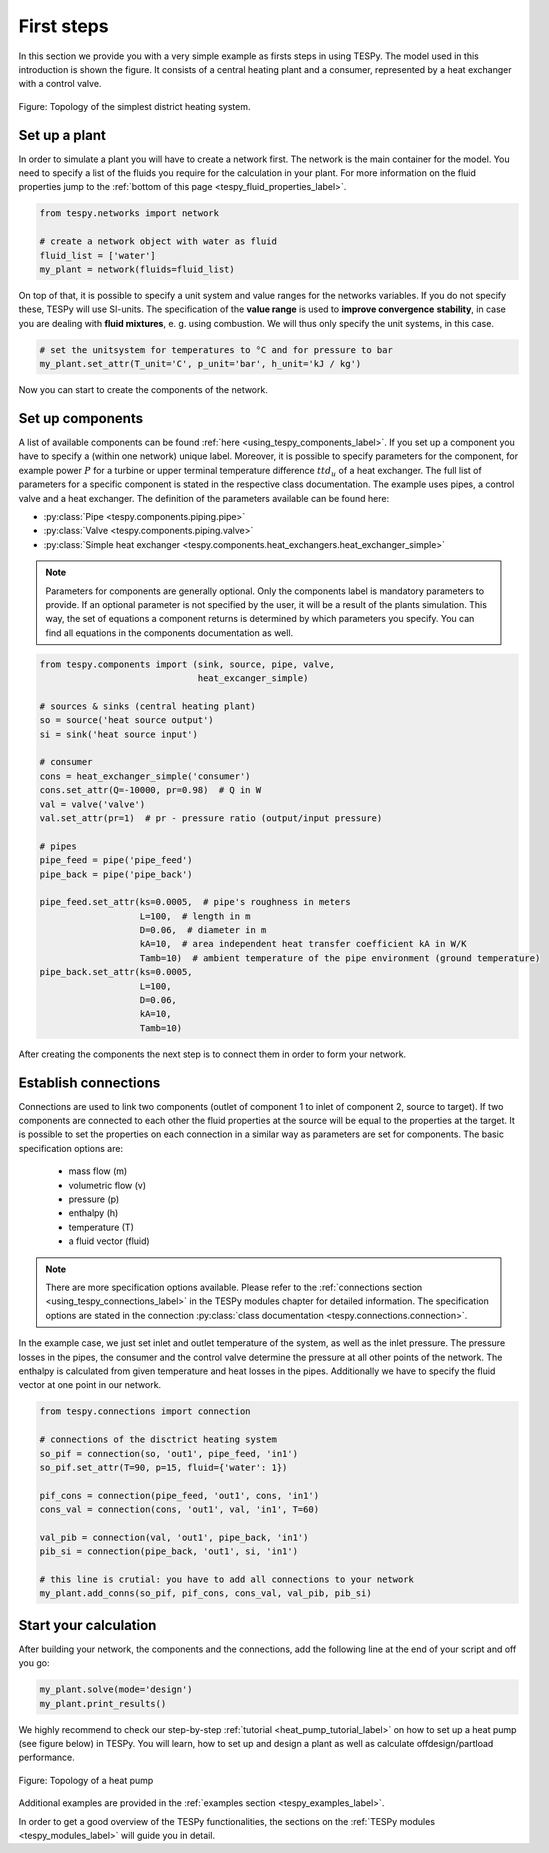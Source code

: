 First steps
===========

In this section we provide you with a very simple example as firsts steps in
using TESPy. The model used in this introduction is shown the figure. It
consists of a central heating plant and a consumer, represented by a heat
exchanger with a control valve.

.. figure:: api/_images/intro_district_heating_scheme.svg
    :align: center

    Figure: Topology of the simplest district heating system.

Set up a plant
--------------

In order to simulate a plant you will have to create a network first. The
network is the main container for the model. You need to specify a list of the
fluids you require for the calculation in your plant. For more information on
the fluid properties jump to the
:ref:`bottom of this page <tespy_fluid_properties_label>`.

.. code-block:: python

    from tespy.networks import network

    # create a network object with water as fluid
    fluid_list = ['water']
    my_plant = network(fluids=fluid_list)

On top of that, it is possible to specify a unit system and value ranges for
the networks variables. If you do not specify these, TESPy will use SI-units.
The specification of the **value range** is used to **improve convergence**
**stability**, in case you are dealing with **fluid mixtures**, e. g. using
combustion. We will thus only specify the unit systems, in this case.

.. code-block:: python

    # set the unitsystem for temperatures to °C and for pressure to bar
    my_plant.set_attr(T_unit='C', p_unit='bar', h_unit='kJ / kg')

Now you can start to create the components of the network.

Set up components
-----------------

A list of available components can be found
:ref:`here <using_tespy_components_label>`. If you set up a component you have
to specify a (within one network) unique label. Moreover, it is possible to
specify parameters for the component, for example power :math:`P` for a turbine
or upper terminal temperature difference :math:`ttd_u` of a heat exchanger. The
full list of parameters for a specific component is stated in the respective
class documentation. The example uses pipes, a control valve and a heat
exchanger. The definition of the parameters available can be found here:

- :py:class:`Pipe <tespy.components.piping.pipe>`
- :py:class:`Valve <tespy.components.piping.valve>`
- :py:class:`Simple heat exchanger <tespy.components.heat_exchangers.heat_exchanger_simple>`

.. note::

    Parameters for components are generally optional. Only the components label
    is mandatory parameters to provide. If an optional parameter is not
    specified by the user, it will be a result of the plants simulation. This
    way, the set of equations a component returns is determined by which
    parameters you specify. You can find all equations in the components
    documentation as well.

.. code-block:: python

    from tespy.components import (sink, source, pipe, valve,
                                  heat_excanger_simple)

    # sources & sinks (central heating plant)
    so = source('heat source output')
    si = sink('heat source input')

    # consumer
    cons = heat_exchanger_simple('consumer')
    cons.set_attr(Q=-10000, pr=0.98)  # Q in W
    val = valve('valve')
    val.set_attr(pr=1)  # pr - pressure ratio (output/input pressure)

    # pipes
    pipe_feed = pipe('pipe_feed')
    pipe_back = pipe('pipe_back')

    pipe_feed.set_attr(ks=0.0005,  # pipe's roughness in meters
                       L=100,  # length in m
                       D=0.06,  # diameter in m
                       kA=10,  # area independent heat transfer coefficient kA in W/K
                       Tamb=10)  # ambient temperature of the pipe environment (ground temperature)
    pipe_back.set_attr(ks=0.0005,
                       L=100,
                       D=0.06,
                       kA=10,
                       Tamb=10)

After creating the components the next step is to connect them in order to form
your network.

Establish connections
---------------------

Connections are used to link two components (outlet of component 1 to inlet of
component 2, source to target). If two components are connected to each other
the fluid properties at the source will be equal to the properties at the
target. It is possible to set the properties on each connection in a similar
way as parameters are set for components. The basic specification options are:

 * mass flow (m)
 * volumetric flow (v)
 * pressure (p)
 * enthalpy (h)
 * temperature (T)
 * a fluid vector (fluid)

.. note::

    There are more specification options available. Please refer to
    the :ref:`connections section <using_tespy_connections_label>` in the TESPy
    modules chapter for detailed information. The specification options are
    stated in the
    connection :py:class:`class documentation <tespy.connections.connection>`.

In the example case, we just set inlet and outlet temperature of the system, as
well as the inlet pressure. The pressure losses in the pipes, the consumer and
the control valve determine the pressure at all other points of the network.
The enthalpy is calculated from given temperature and heat losses in the pipes.
Additionally we have to specify the fluid vector at one point in our network.

.. code-block:: python

    from tespy.connections import connection

    # connections of the disctrict heating system
    so_pif = connection(so, 'out1', pipe_feed, 'in1')
    so_pif.set_attr(T=90, p=15, fluid={'water': 1})

    pif_cons = connection(pipe_feed, 'out1', cons, 'in1')
    cons_val = connection(cons, 'out1', val, 'in1', T=60)

    val_pib = connection(val, 'out1', pipe_back, 'in1')
    pib_si = connection(pipe_back, 'out1', si, 'in1')

    # this line is crutial: you have to add all connections to your network
    my_plant.add_conns(so_pif, pif_cons, cons_val, val_pib, pib_si)

Start your calculation
----------------------

After building your network, the components and the connections, add the
following line at the end of your script and off you go:

.. code-block:: python

    my_plant.solve(mode='design')
    my_plant.print_results()

We highly recommend to check our step-by-step
:ref:`tutorial <heat_pump_tutorial_label>` on how to set up a heat pump (see
figure below) in TESPy. You will learn, how to set up and design a plant as
well as calculate offdesign/partload performance.

.. figure:: api/_images/tutorial_heat_pump.svg
    :align: center

    Figure: Topology of a heat pump

Additional examples are provided in the
:ref:`examples section <tespy_examples_label>`.

In order to get a good overview of the TESPy functionalities, the sections on
the :ref:`TESPy modules <tespy_modules_label>` will guide you in detail.

